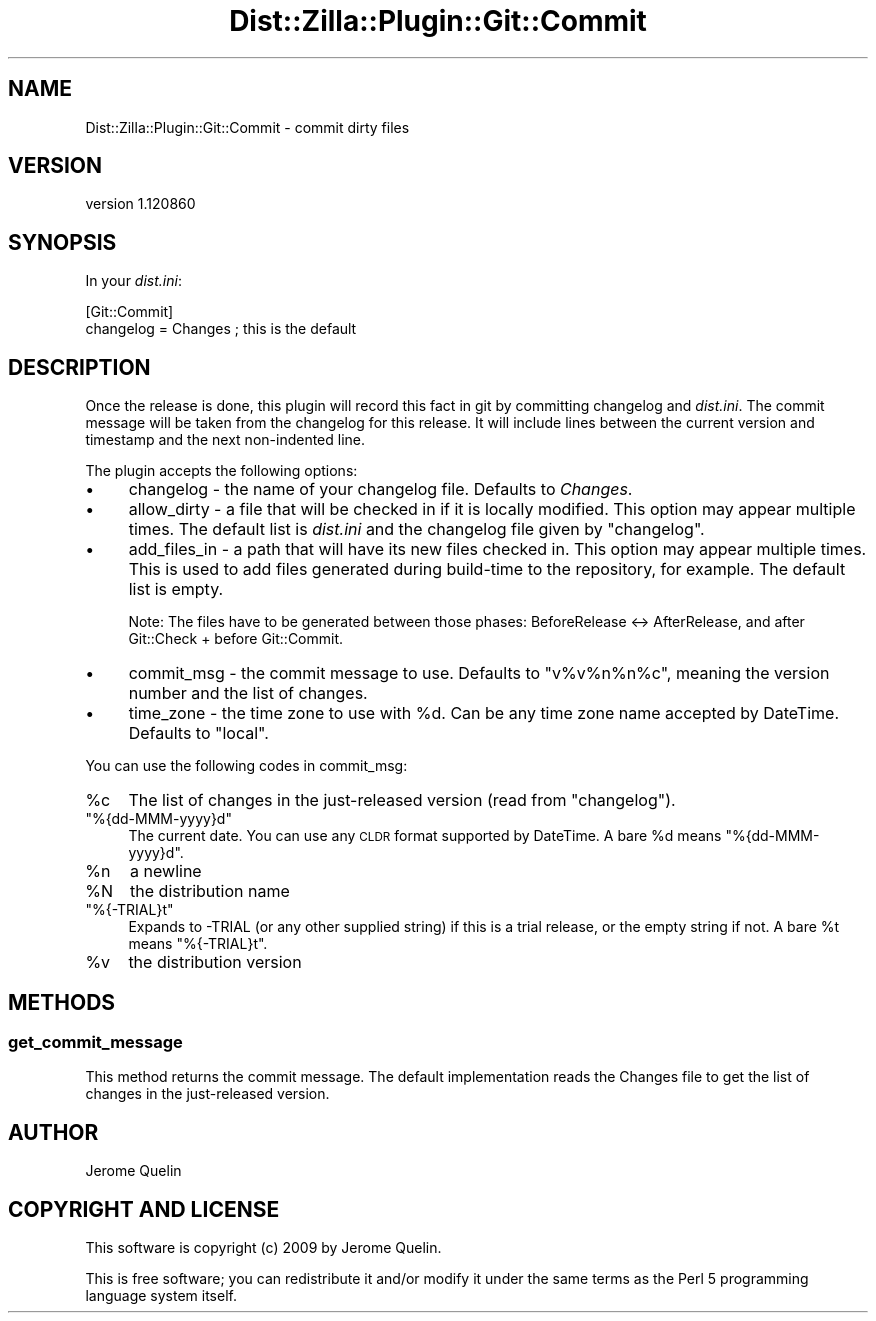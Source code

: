 .\" Automatically generated by Pod::Man 2.25 (Pod::Simple 3.16)
.\"
.\" Standard preamble:
.\" ========================================================================
.de Sp \" Vertical space (when we can't use .PP)
.if t .sp .5v
.if n .sp
..
.de Vb \" Begin verbatim text
.ft CW
.nf
.ne \\$1
..
.de Ve \" End verbatim text
.ft R
.fi
..
.\" Set up some character translations and predefined strings.  \*(-- will
.\" give an unbreakable dash, \*(PI will give pi, \*(L" will give a left
.\" double quote, and \*(R" will give a right double quote.  \*(C+ will
.\" give a nicer C++.  Capital omega is used to do unbreakable dashes and
.\" therefore won't be available.  \*(C` and \*(C' expand to `' in nroff,
.\" nothing in troff, for use with C<>.
.tr \(*W-
.ds C+ C\v'-.1v'\h'-1p'\s-2+\h'-1p'+\s0\v'.1v'\h'-1p'
.ie n \{\
.    ds -- \(*W-
.    ds PI pi
.    if (\n(.H=4u)&(1m=24u) .ds -- \(*W\h'-12u'\(*W\h'-12u'-\" diablo 10 pitch
.    if (\n(.H=4u)&(1m=20u) .ds -- \(*W\h'-12u'\(*W\h'-8u'-\"  diablo 12 pitch
.    ds L" ""
.    ds R" ""
.    ds C` ""
.    ds C' ""
'br\}
.el\{\
.    ds -- \|\(em\|
.    ds PI \(*p
.    ds L" ``
.    ds R" ''
'br\}
.\"
.\" Escape single quotes in literal strings from groff's Unicode transform.
.ie \n(.g .ds Aq \(aq
.el       .ds Aq '
.\"
.\" If the F register is turned on, we'll generate index entries on stderr for
.\" titles (.TH), headers (.SH), subsections (.SS), items (.Ip), and index
.\" entries marked with X<> in POD.  Of course, you'll have to process the
.\" output yourself in some meaningful fashion.
.ie \nF \{\
.    de IX
.    tm Index:\\$1\t\\n%\t"\\$2"
..
.    nr % 0
.    rr F
.\}
.el \{\
.    de IX
..
.\}
.\"
.\" Accent mark definitions (@(#)ms.acc 1.5 88/02/08 SMI; from UCB 4.2).
.\" Fear.  Run.  Save yourself.  No user-serviceable parts.
.    \" fudge factors for nroff and troff
.if n \{\
.    ds #H 0
.    ds #V .8m
.    ds #F .3m
.    ds #[ \f1
.    ds #] \fP
.\}
.if t \{\
.    ds #H ((1u-(\\\\n(.fu%2u))*.13m)
.    ds #V .6m
.    ds #F 0
.    ds #[ \&
.    ds #] \&
.\}
.    \" simple accents for nroff and troff
.if n \{\
.    ds ' \&
.    ds ` \&
.    ds ^ \&
.    ds , \&
.    ds ~ ~
.    ds /
.\}
.if t \{\
.    ds ' \\k:\h'-(\\n(.wu*8/10-\*(#H)'\'\h"|\\n:u"
.    ds ` \\k:\h'-(\\n(.wu*8/10-\*(#H)'\`\h'|\\n:u'
.    ds ^ \\k:\h'-(\\n(.wu*10/11-\*(#H)'^\h'|\\n:u'
.    ds , \\k:\h'-(\\n(.wu*8/10)',\h'|\\n:u'
.    ds ~ \\k:\h'-(\\n(.wu-\*(#H-.1m)'~\h'|\\n:u'
.    ds / \\k:\h'-(\\n(.wu*8/10-\*(#H)'\z\(sl\h'|\\n:u'
.\}
.    \" troff and (daisy-wheel) nroff accents
.ds : \\k:\h'-(\\n(.wu*8/10-\*(#H+.1m+\*(#F)'\v'-\*(#V'\z.\h'.2m+\*(#F'.\h'|\\n:u'\v'\*(#V'
.ds 8 \h'\*(#H'\(*b\h'-\*(#H'
.ds o \\k:\h'-(\\n(.wu+\w'\(de'u-\*(#H)/2u'\v'-.3n'\*(#[\z\(de\v'.3n'\h'|\\n:u'\*(#]
.ds d- \h'\*(#H'\(pd\h'-\w'~'u'\v'-.25m'\f2\(hy\fP\v'.25m'\h'-\*(#H'
.ds D- D\\k:\h'-\w'D'u'\v'-.11m'\z\(hy\v'.11m'\h'|\\n:u'
.ds th \*(#[\v'.3m'\s+1I\s-1\v'-.3m'\h'-(\w'I'u*2/3)'\s-1o\s+1\*(#]
.ds Th \*(#[\s+2I\s-2\h'-\w'I'u*3/5'\v'-.3m'o\v'.3m'\*(#]
.ds ae a\h'-(\w'a'u*4/10)'e
.ds Ae A\h'-(\w'A'u*4/10)'E
.    \" corrections for vroff
.if v .ds ~ \\k:\h'-(\\n(.wu*9/10-\*(#H)'\s-2\u~\d\s+2\h'|\\n:u'
.if v .ds ^ \\k:\h'-(\\n(.wu*10/11-\*(#H)'\v'-.4m'^\v'.4m'\h'|\\n:u'
.    \" for low resolution devices (crt and lpr)
.if \n(.H>23 .if \n(.V>19 \
\{\
.    ds : e
.    ds 8 ss
.    ds o a
.    ds d- d\h'-1'\(ga
.    ds D- D\h'-1'\(hy
.    ds th \o'bp'
.    ds Th \o'LP'
.    ds ae ae
.    ds Ae AE
.\}
.rm #[ #] #H #V #F C
.\" ========================================================================
.\"
.IX Title "Dist::Zilla::Plugin::Git::Commit 3"
.TH Dist::Zilla::Plugin::Git::Commit 3 "2012-03-28" "perl v5.14.2" "User Contributed Perl Documentation"
.\" For nroff, turn off justification.  Always turn off hyphenation; it makes
.\" way too many mistakes in technical documents.
.if n .ad l
.nh
.SH "NAME"
Dist::Zilla::Plugin::Git::Commit \- commit dirty files
.SH "VERSION"
.IX Header "VERSION"
version 1.120860
.SH "SYNOPSIS"
.IX Header "SYNOPSIS"
In your \fIdist.ini\fR:
.PP
.Vb 2
\&    [Git::Commit]
\&    changelog = Changes      ; this is the default
.Ve
.SH "DESCRIPTION"
.IX Header "DESCRIPTION"
Once the release is done, this plugin will record this fact in git by
committing changelog and \fIdist.ini\fR. The commit message will be taken
from the changelog for this release.  It will include lines between
the current version and timestamp and the next non-indented line.
.PP
The plugin accepts the following options:
.IP "\(bu" 4
changelog \- the name of your changelog file. Defaults to \fIChanges\fR.
.IP "\(bu" 4
allow_dirty \- a file that will be checked in if it is locally
modified.  This option may appear multiple times.  The default
list is \fIdist.ini\fR and the changelog file given by \f(CW\*(C`changelog\*(C'\fR.
.IP "\(bu" 4
add_files_in \- a path that will have its new files checked in.
This option may appear multiple times. This is used to add files
generated during build-time to the repository, for example. The default
list is empty.
.Sp
Note: The files have to be generated between those phases: BeforeRelease
<\-> AfterRelease, and after Git::Check + before Git::Commit.
.IP "\(bu" 4
commit_msg \- the commit message to use. Defaults to
\&\f(CW\*(C`v%v%n%n%c\*(C'\fR, meaning the version number and the list of changes.
.IP "\(bu" 4
time_zone \- the time zone to use with \f(CW%d\fR.  Can be any
time zone name accepted by DateTime.  Defaults to \f(CW\*(C`local\*(C'\fR.
.PP
You can use the following codes in commit_msg:
.ie n .IP "%c" 4
.el .IP "\f(CW%c\fR" 4
.IX Item "%c"
The list of changes in the just-released version (read from \f(CW\*(C`changelog\*(C'\fR).
.ie n .IP """%{dd\-MMM\-yyyy}d""" 4
.el .IP "\f(CW%{dd\-MMM\-yyyy}d\fR" 4
.IX Item "%{dd-MMM-yyyy}d"
The current date.  You can use any \s-1CLDR\s0 format supported by
DateTime.  A bare \f(CW%d\fR means \f(CW\*(C`%{dd\-MMM\-yyyy}d\*(C'\fR.
.ie n .IP "%n" 4
.el .IP "\f(CW%n\fR" 4
.IX Item "%n"
a newline
.ie n .IP "%N" 4
.el .IP "\f(CW%N\fR" 4
.IX Item "%N"
the distribution name
.ie n .IP """%{\-TRIAL}t""" 4
.el .IP "\f(CW%{\-TRIAL}t\fR" 4
.IX Item "%{-TRIAL}t"
Expands to \-TRIAL (or any other supplied string) if this is a trial
release, or the empty string if not.  A bare \f(CW%t\fR means \f(CW\*(C`%{\-TRIAL}t\*(C'\fR.
.ie n .IP "%v" 4
.el .IP "\f(CW%v\fR" 4
.IX Item "%v"
the distribution version
.SH "METHODS"
.IX Header "METHODS"
.SS "get_commit_message"
.IX Subsection "get_commit_message"
This method returns the commit message.  The default implementation
reads the Changes file to get the list of changes in the just-released version.
.SH "AUTHOR"
.IX Header "AUTHOR"
Jerome Quelin
.SH "COPYRIGHT AND LICENSE"
.IX Header "COPYRIGHT AND LICENSE"
This software is copyright (c) 2009 by Jerome Quelin.
.PP
This is free software; you can redistribute it and/or modify it under
the same terms as the Perl 5 programming language system itself.
